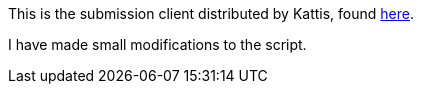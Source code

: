 This is the submission client distributed by Kattis, found https://open.kattis.com/help/submit[here].

I have made small modifications to the script.
